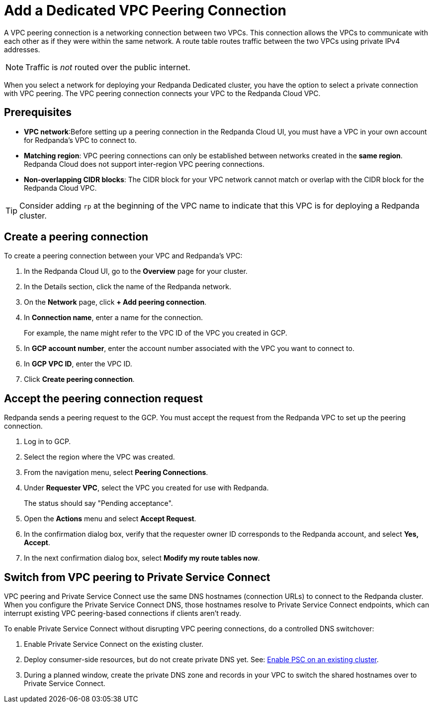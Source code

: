 = Add a Dedicated VPC Peering Connection
:description: Use the Redpanda Cloud UI to set up VPC peering.

A VPC peering connection is a networking connection between two VPCs. This connection allows the VPCs to communicate with each other as if they were within the same network. A route table routes traffic between the two VPCs using private IPv4 addresses.

NOTE: Traffic is _not_ routed over the public internet.

When you select a network for deploying your Redpanda Dedicated cluster, you have the option to select a private connection with VPC peering. The VPC peering connection connects your VPC to the Redpanda Cloud VPC.

== Prerequisites

* *VPC network*:Before setting up a peering connection in the Redpanda Cloud UI, you must have a VPC in your own account for Redpanda's VPC to connect to. 
* *Matching region*: VPC peering connections can only be established between networks created in the *same region*. Redpanda Cloud does not support inter-region VPC peering connections.
* *Non-overlapping CIDR blocks*: The CIDR block for your VPC network cannot match or overlap with the CIDR block for the Redpanda Cloud VPC.

TIP: Consider adding `rp` at the beginning of the VPC name to indicate that this VPC is for deploying a Redpanda cluster.

== Create a peering connection

To create a peering connection between your VPC and Redpanda's VPC:

. In the Redpanda Cloud UI, go to the *Overview* page for your cluster.
. In the Details section, click the name of the Redpanda network.
. On the *Network* page, click *+ Add peering connection*.
. In *Connection name*, enter a name for the connection.
+
For example, the name might refer to the VPC ID of the VPC you created in GCP.

. In *GCP account number*, enter the account number associated with the VPC you want to connect to.
. In *GCP VPC ID*, enter the VPC ID.
. Click *Create peering connection*.

== Accept the peering connection request

Redpanda sends a peering request to the GCP. You must accept the request from the Redpanda VPC to set up the peering connection.

. Log in to GCP.
. Select the region where the VPC was created.
. From the navigation menu, select *Peering Connections*.
. Under *Requester VPC*, select the VPC you created for use with Redpanda.
+
The status should say "Pending acceptance".

. Open the *Actions* menu and select *Accept Request*.
. In the confirmation dialog box, verify that the requester owner ID corresponds to the Redpanda account, and select *Yes, Accept*.
. In the next confirmation dialog box, select *Modify my route tables now*.

== Switch from VPC peering to Private Service Connect

VPC peering and Private Service Connect use the same DNS hostnames (connection URLs) to connect to the Redpanda cluster. When you configure the Private Service Connect DNS, those hostnames resolve to Private Service Connect endpoints, which can interrupt existing VPC peering-based connections if clients aren't ready.

To enable Private Service Connect without disrupting VPC peering connections, do a controlled DNS switchover:

. Enable Private Service Connect on the existing cluster.
. Deploy consumer-side resources, but do not create private DNS yet. See: xref:networking:dedicated/gcp/configure-psc-in-api.adoc#enable-private-service-connect-on-an-existing-cluster[Enable PSC on an existing cluster].
. During a planned window, create the private DNS zone and records in your VPC to switch the shared hostnames over to Private Service Connect.